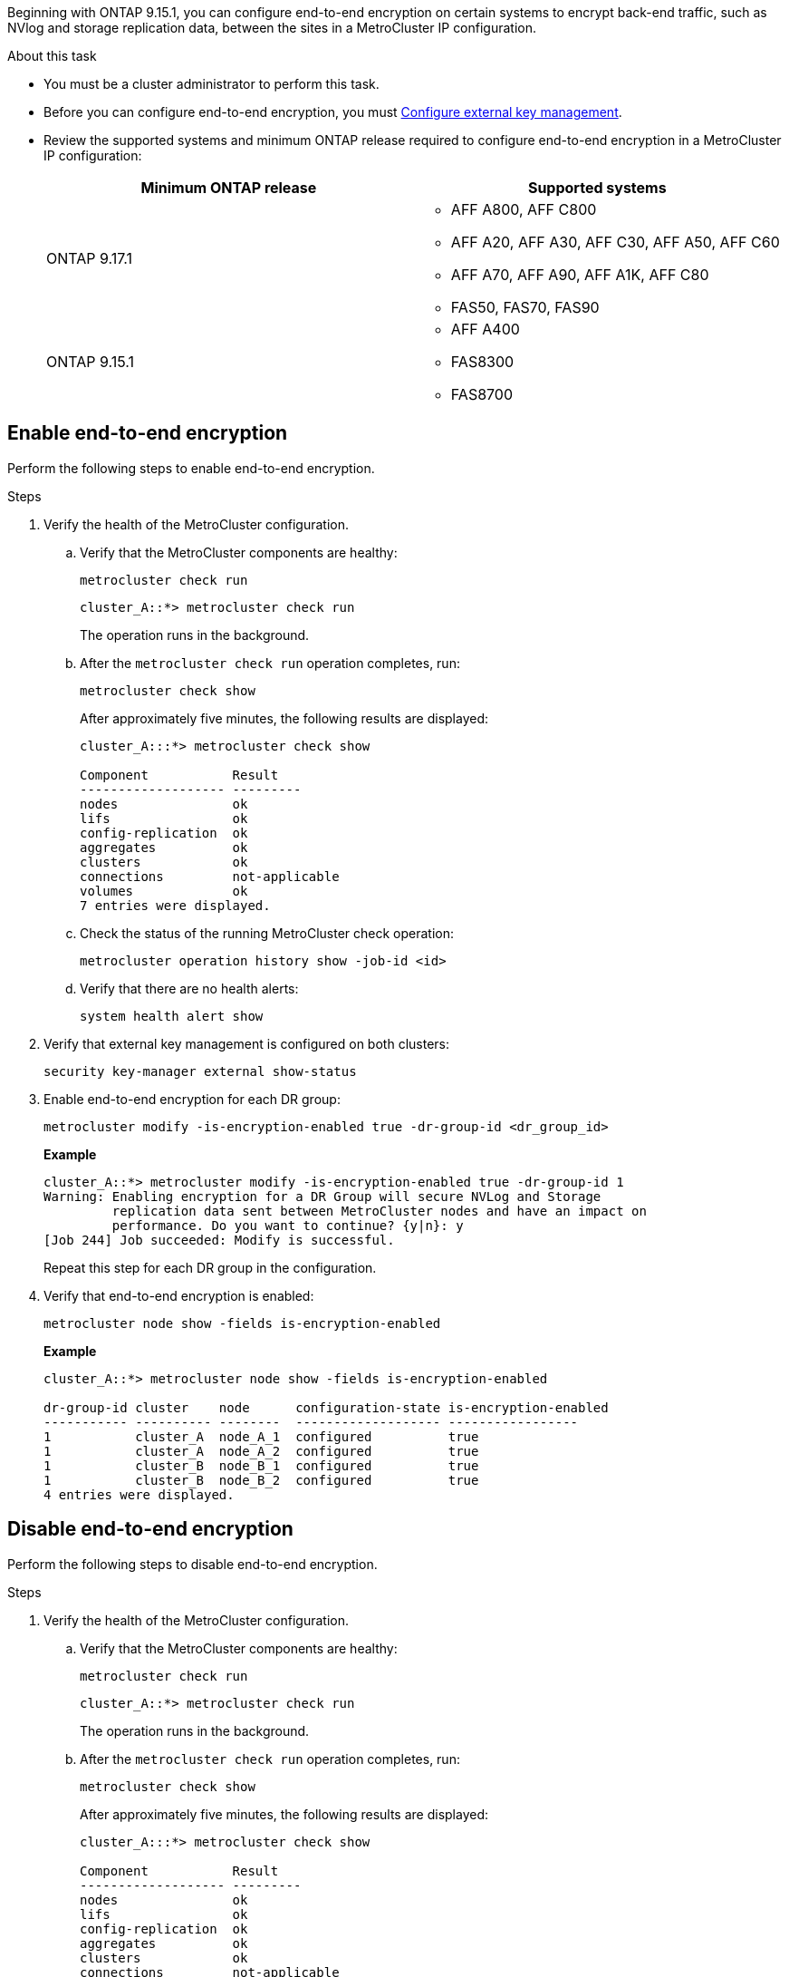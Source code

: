 Beginning with ONTAP 9.15.1, you can configure end-to-end encryption on certain systems to encrypt back-end traffic, such as NVlog and storage replication data, between the sites in a MetroCluster IP configuration.

.About this task 

* You must be a cluster administrator to perform this task.
* Before you can configure end-to-end encryption, you must link:https://docs.netapp.com/us-en/ontap/encryption-at-rest/configure-external-key-management-concept.html[Configure external key management^].
* Review the supported systems and minimum ONTAP release required to configure end-to-end encryption in a MetroCluster IP configuration:
+
[cols="2*",options="header"]
|===

h| Minimum ONTAP release h| Supported systems

a|
ONTAP 9.17.1

a|
* AFF A800, AFF C800
* AFF A20, AFF A30, AFF C30, AFF A50, AFF C60
* AFF A70, AFF A90, AFF A1K,  AFF C80
* FAS50, FAS70, FAS90



a|
ONTAP 9.15.1
 

a|
* AFF A400
* FAS8300
* FAS8700 

|===


== Enable end-to-end encryption

Perform the following steps to enable end-to-end encryption. 

.Steps

. Verify the health of the MetroCluster configuration.
.. Verify that the MetroCluster components are healthy:
+
[source,cli]
metrocluster check run
+
----
cluster_A::*> metrocluster check run
----
+
The operation runs in the background.

.. After the `metrocluster check run` operation completes, run:
+
[source,cli]
metrocluster check show 
+
After approximately five minutes, the following results are displayed:
+
----
cluster_A:::*> metrocluster check show

Component           Result
------------------- ---------
nodes               ok
lifs                ok
config-replication  ok
aggregates          ok
clusters            ok
connections         not-applicable
volumes             ok
7 entries were displayed.
----

.. Check the status of the running MetroCluster check operation:
+
[source,cli]
metrocluster operation history show -job-id <id>
.. Verify that there are no health alerts:
+
[source,cli]
system health alert show

. Verify that external key management is configured on both clusters: 
+
[source,cli]
security key-manager external show-status

. Enable end-to-end encryption for each DR group:
+
[source,cli]
metrocluster modify -is-encryption-enabled true -dr-group-id <dr_group_id>
+
*Example*
+
----
cluster_A::*> metrocluster modify -is-encryption-enabled true -dr-group-id 1  
Warning: Enabling encryption for a DR Group will secure NVLog and Storage
         replication data sent between MetroCluster nodes and have an impact on
         performance. Do you want to continue? {y|n}: y
[Job 244] Job succeeded: Modify is successful.
----
+
Repeat this step for each DR group in the configuration.

. Verify that end-to-end encryption is enabled:
+
[source,cli]
metrocluster node show -fields is-encryption-enabled
+
*Example*
+
----
cluster_A::*> metrocluster node show -fields is-encryption-enabled

dr-group-id cluster    node      configuration-state is-encryption-enabled
----------- ---------- --------  ------------------- -----------------
1           cluster_A  node_A_1  configured          true                 
1           cluster_A  node_A_2  configured          true                 
1           cluster_B  node_B_1  configured          true                 
1           cluster_B  node_B_2  configured          true
4 entries were displayed.
----


== Disable end-to-end encryption

Perform the following steps to disable end-to-end encryption.

.Steps

. Verify the health of the MetroCluster configuration.
.. Verify that the MetroCluster components are healthy:
+
[source,cli]
metrocluster check run
+
----
cluster_A::*> metrocluster check run

----
+
The operation runs in the background.

.. After the `metrocluster check run` operation completes, run:
+
[source,cli]
metrocluster check show
+
After approximately five minutes, the following results are displayed:
+
----
cluster_A:::*> metrocluster check show

Component           Result
------------------- ---------
nodes               ok
lifs                ok
config-replication  ok
aggregates          ok
clusters            ok
connections         not-applicable
volumes             ok
7 entries were displayed.
----

.. Check the status of the running MetroCluster check operation:
+
[source,cli]
metrocluster operation history show -job-id <id>
.. Verify that there are no health alerts:
+
[source,cli]
system health alert show

. Verify that external key management is configured on both clusters: 
+
[source,cli]
security key-manager external show-status

. Disable end-to-end encryption on each DR group:
+
[source,cli]
metrocluster modify -is-encryption-enabled false -dr-group-id <dr_group_id>
+
*Example*
+
----
cluster_A::*> metrocluster modify -is-encryption-enabled false -dr-group-id 1         
[Job 244] Job succeeded: Modify is successful.
----
+
Repeat this step for each DR group in the configuration.

. Verify that end-to-end encryption is disabled:
+
[source,cli]
metrocluster node show -fields is-encryption-enabled
+
*Example*
+
----
cluster_A::*> metrocluster node show -fields is-encryption-enabled 

dr-group-id cluster    node      configuration-state is-encryption-enabled
----------- ---------- --------  ------------------- -----------------
1           cluster_A  node_A_1  configured          false                
1           cluster_A  node_A_2  configured          false                
1           cluster_B  node_B_1  configured          false                
1           cluster_B  node_B_2  configured          false
4 entries were displayed.
----

// 2024 Apr 15, ONTAPDOC-1655 (ONTAP 9.15.1)